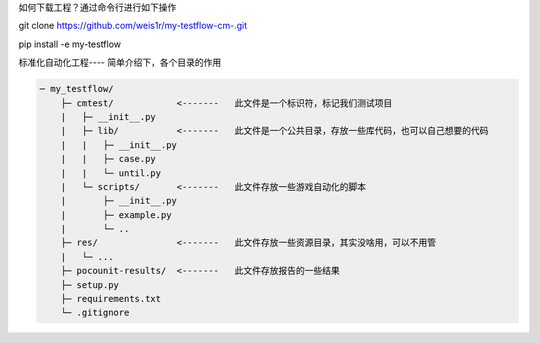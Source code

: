 如何下载工程？通过命令行进行如下操作

git clone https://github.com/weis1r/my-testflow-cm-.git

pip install -e my-testflow


标准化自动化工程---- 简单介绍下，各个目录的作用

.. code-block:: text

    ─ my_testflow/
        ├─ cmtest/            <-------   此文件是一个标识符，标记我们测试项目
        |   ├─ __init__.py
        |   ├─ lib/           <-------   此文件是一个公共目录，存放一些库代码，也可以自己想要的代码
        |   |   ├─ __init__.py
        |   |   ├─ case.py
        |   |   └─ until.py
        |   └─ scripts/       <-------   此文件存放一些游戏自动化的脚本
        |       ├─ __init__.py
        |       ├─ example.py
        |       └─ ..
        ├─ res/               <-------   此文件存放一些资源目录，其实没啥用，可以不用管
        |   └─ ...
        ├─ pocounit-results/  <-------   此文件存放报告的一些结果
        ├─ setup.py
        ├─ requirements.txt
        └─ .gitignore
    
    
   
